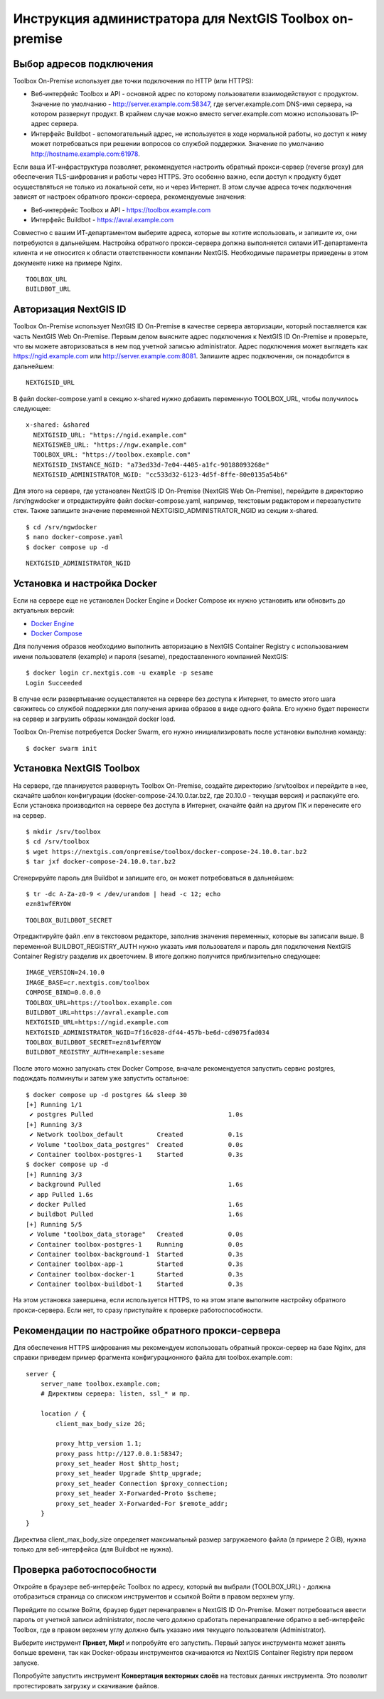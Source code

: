 Инструкция администратора для NextGIS Toolbox on-premise
=========================================================

.. _tbop_connection:

Выбор адресов подключения
----------------------------

Toolbox On-Premise использует две точки подключения по HTTP (или HTTPS):

* Веб-интерфейс Toolbox и API - основной адрес по которому пользователи взаимодействуют с продуктом. Значение по умолчанию -  http://server.example.com:58347, где server.example.com DNS-имя сервера, на котором развернут продукт. В крайнем случае можно вместо server.example.com можно использовать IP-адрес сервера.
* Интерфейс Buildbot - вспомогательный адрес, не используется в ходе нормальной работы, но доступ к нему может потребоваться при решении вопросов со службой поддержки. Значение по умолчанию http://hostname.example.com:61978.

Если ваша ИТ-инфраструктура позволяет, рекомендуется настроить обратный прокси-сервер (reverse proxy) для обеспечения TLS-шифрования и работы через HTTPS. Это особенно важно, если доступ к продукту будет осуществляться не только из локальной сети, но и через Интернет. В этом случае адреса точек подключения зависят от настроек обратного прокси-сервера, рекомендуемые значения:

* Веб-интерфейс Toolbox и API - https://toolbox.example.com
* Интерфейс Buildbot - https://avral.example.com

Совместно с вашим ИТ-департаментом выберите адреса, которые вы хотите использовать, и запишите их, они потребуются в дальнейшем. Настройка обратного прокси-сервера должна выполняется силами ИТ-департамента клиента и не относится к области ответственности компании NextGIS. Необходимые параметры приведены в этом документе ниже на примере Nginx.

::

   TOOLBOX_URL
   BUILDBOT_URL

.. _tb_ngid:

Авторизация NextGIS ID
-----------------------

Toolbox On-Premise использует NextGIS ID On-Premise в качестве сервера авторизации, который поставляется как часть NextGIS Web On-Premise. Первым делом выясните адрес подключения к NextGIS ID On-Premise и проверьте, что вы можете авторизоваться в нем под учетной записью administrator. Адрес подключения может выглядеть как https://ngid.example.com или http://server.example.com:8081. Запишите адрес подключения, он понадобится в дальнейшем::

   NEXTGISID_URL

В файл docker-compose.yaml в секцию x-shared нужно добавить переменную TOOLBOX_URL, чтобы получилось следующее::

   x-shared: &shared
     NEXTGISID_URL: "https://ngid.example.com"
     NEXTGISWEB_URL: "https://ngw.example.com"
     TOOLBOX_URL: "https://toolbox.example.com"
     NEXTGISID_INSTANCE_NGID: "a73ed33d-7e04-4405-a1fc-90188093268e"
     NEXTGISID_ADMINISTRATOR_NGID: "cc533d32-6123-4d5f-8ffe-80e0135a54b6"

Для этого на сервере, где установлен NextGIS ID On-Premise (NextGIS Web On-Premise), перейдите в директорию /srv/ngwdocker и отредактируйте файл docker-compose.yaml, например, текстовым редактором и перезапустите стек. Также запишите значение переменной NEXTGISID_ADMINISTRATOR_NGID из секции x-shared.

::

   $ cd /srv/ngwdocker
   $ nano docker-compose.yaml
   $ docker compose up -d

::

   NEXTGISID_ADMINISTRATOR_NGID

.. _tbop_docker_setup:

Установка и настройка Docker
------------------------------

Если на сервере еще не установлен Docker Engine и Docker Compose их нужно установить или обновить до актуальных версий:

* `Docker Engine <https://docs.docker.com/engine/install/>`_
* `Docker Compose <https://docs.docker.com/compose/install/linux/>`_

Для получения образов необходимо выполнить авторизацию в NextGIS Container Registry c использованием имени пользователя (example) и пароля (sesame), предоставленного компанией NextGIS::

   $ docker login cr.nextgis.com -u example -p sesame
   Login Succeeded

В случае если развертывание осуществляется на сервере без доступа к Интернет, то вместо этого шага свяжитесь со службой поддержки для получения архива образов в виде одного файла. Его нужно будет перенести на сервер и загрузить образы командой docker load.

Toolbox On-Premise потребуется Docker Swarm, его нужно инициализировать после установки выполнив команду::

   $ docker swarm init


.. _tbop_setup:

Установка NextGIS Toolbox
---------------------------

На сервере, где планируется развернуть Toolbox On-Premise, создайте директорию /srv/toolbox и перейдите в нее, скачайте шаблон конфигурации (docker-compose-24.10.0.tar.bz2, где 20.10.0 - текущая версия) и распакуйте его. Если установка производится на сервере без доступа в Интернет, скачайте файл на другом ПК и перенесите его на сервер.

::

  $ mkdir /srv/toolbox
  $ cd /srv/toolbox
  $ wget https://nextgis.com/onpremise/toolbox/docker-compose-24.10.0.tar.bz2
  $ tar jxf docker-compose-24.10.0.tar.bz2

Сгенерируйте пароль для Buildbot и запишите его, он может потребоваться в дальнейшем:

::

  $ tr -dc A-Za-z0-9 < /dev/urandom | head -c 12; echo
  ezn81wfERYOW

::

  TOOLBOX_BUILDBOT_SECRET


Отредактируйте файл .env в текстовом редакторе, заполнив значения переменных, которые вы записали выше. В переменной BUILDBOT_REGISTRY_AUTH нужно указать имя пользователя и пароль для подключения NextGIS Container Registry разделив их двоеточием. В итоге должно получится приблизительно следующее::

  IMAGE_VERSION=24.10.0
  IMAGE_BASE=cr.nextgis.com/toolbox
  COMPOSE_BIND=0.0.0.0
  TOOLBOX_URL=https://toolbox.example.com
  BUILDBOT_URL=https://avral.example.com
  NEXTGISID_URL=https://ngid.example.com
  NEXTGISID_ADMINISTRATOR_NGID=7f16c028-df44-457b-be6d-cd9075fad034
  TOOLBOX_BUILDBOT_SECRET=ezn81wfERYOW
  BUILDBOT_REGISTRY_AUTH=example:sesame

После этого можно запускать стек Docker Compose, вначале рекомендуется запустить сервис postgres, подождать полминуты и затем уже запустить остальное::

  $ docker compose up -d postgres && sleep 30
  [+] Running 1/1
   ✔ postgres Pulled                                    1.0s
  [+] Running 3/3
   ✔ Network toolbox_default         Created            0.1s
   ✔ Volume "toolbox_data_postgres"  Created            0.0s
   ✔ Container toolbox-postgres-1    Started            0.3s
  $ docker compose up -d
  [+] Running 3/3
   ✔ background Pulled                                  1.6s
   ✔ app Pulled 1.6s
   ✔ docker Pulled                                      1.6s
   ✔ buildbot Pulled                                    1.6s
  [+] Running 5/5
   ✔ Volume "toolbox_data_storage"   Created            0.0s
   ✔ Container toolbox-postgres-1    Running            0.0s
   ✔ Container toolbox-background-1  Started            0.3s
   ✔ Container toolbox-app-1         Started            0.3s
   ✔ Container toolbox-docker-1      Started            0.3s
   ✔ Container toolbox-buildbot-1    Started            0.3s

На этом установка завершена, если используется HTTPS, то на этом этапе выполните настройку обратного прокси-сервера. Если нет, то сразу приступайте к проверке работоспособности.


.. _tbop_proxy:

Рекомендации по настройке обратного прокси-сервера
---------------------------------------------------

Для обеспечения HTTPS шифрования мы рекомендуем использовать обратный прокси-сервер на базе Nginx, для справки приведем пример фрагмента конфигурационного файла для toolbox.example.com::

  server {
      server_name toolbox.example.com;
      # Директивы сервера: listen, ssl_* и пр.
  
      location / {
          client_max_body_size 2G;
  
          proxy_http_version 1.1;
          proxy_pass http://127.0.0.1:58347;
          proxy_set_header Host $http_host;
          proxy_set_header Upgrade $http_upgrade;
          proxy_set_header Connection $proxy_connection;
          proxy_set_header X-Forwarded-Proto $scheme;
          proxy_set_header X-Forwarded-For $remote_addr;
      }
  }

Директива client_max_body_size определяет максимальный размер загружаемого файла (в примере 2 GiB), нужна только для веб-интерфейса (для Buildbot не нужна).

.. _tbop_check:

Проверка работоспособности
---------------------------

Откройте в браузере веб-интерфейс Toolbox по адресу, который вы выбрали (TOOLBOX_URL) - должна отобразиться страница со списком инструментов и ссылкой Войти в правом верхнем углу.

Перейдите по ссылке Войти, браузер будет перенаправлен в NextGIS ID On-Premise. Может потребоваться ввести пароль от учетной записи administrator, после чего должно сработать перенаправление обратно в веб-интерфейс Toolbox, где в правом верхнем углу должно быть указано имя текущего пользователя (Administrator).

Выберите инструмент **Привет, Мир!** и попробуйте его запустить. Первый запуск инструмента может занять больше времени, так как Docker-образы инструментов скачиваются из NextGIS Container Registry при первом запуске.

Попробуйте запустить инструмент **Конвертация векторных слоёв** на тестовых данных инструмента. Это позволит протестировать загрузку и скачивание файлов.


